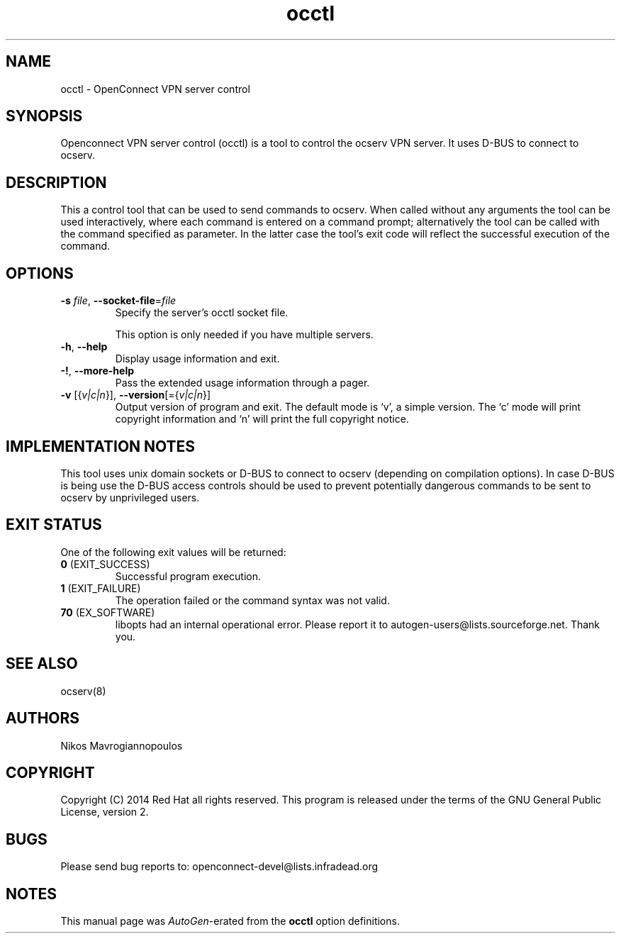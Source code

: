 .TH occtl 8 "24 Sep 2014" "0.8.5" "System Management"
.\"
.\"  DO NOT EDIT THIS FILE   (occtl-args.man)
.\"
.\"  It has been AutoGen-ed  September 24, 2014 at 11:37:52 AM by AutoGen 5.18.3
.\"  From the definitions    ../src/occtl-args.def.tmp
.\"  and the template file   agman-cmd.tpl
.\"
.SH NAME
occtl \- OpenConnect VPN server control
.SH SYNOPSIS
Openconnect VPN server control (occtl) is a tool to control
the ocserv VPN server. It uses D\-BUS to connect to ocserv.
.SH DESCRIPTION
This a control tool that can be used to send commands to ocserv. When
called without any arguments the tool can be used interactively, where 
each command is entered on a command prompt; alternatively the tool
can be called with the command specified as parameter. In the latter
case the tool's exit code will reflect the successful execution of
the command.
.SH "OPTIONS"
.TP
.BR  \-s " \fIfile\fP, " \-\-socket\-file "=" \fIfile\fP
Specify the server's occtl socket file.
.sp
This option is only needed if you have multiple servers.
.TP
.BR \-h , " \-\-help"
Display usage information and exit.
.TP
.BR \-! , " \-\-more-help"
Pass the extended usage information through a pager.
.TP
.BR \-v " [{\fIv|c|n\fP}]," " \-\-version" "[={\fIv|c|n\fP}]"
Output version of program and exit.  The default mode is `v', a simple
version.  The `c' mode will print copyright information and `n' will
print the full copyright notice.
.SH "IMPLEMENTATION NOTES"
This tool uses unix domain sockets or D\-BUS to connect to ocserv (depending on compilation options).
In case D\-BUS is being use the D\-BUS access controls should be used to prevent potentially dangerous commands to be sent
to ocserv by unprivileged users.
.SH "EXIT STATUS"
One of the following exit values will be returned:
.TP
.BR 0 " (EXIT_SUCCESS)"
Successful program execution.
.TP
.BR 1 " (EXIT_FAILURE)"
The operation failed or the command syntax was not valid.
.TP
.BR 70 " (EX_SOFTWARE)"
libopts had an internal operational error.  Please report
it to autogen-users@lists.sourceforge.net.  Thank you.
.SH "SEE ALSO"
ocserv(8)
.SH "AUTHORS"
Nikos Mavrogiannopoulos
.SH "COPYRIGHT"
Copyright (C) 2014 Red Hat all rights reserved.
This program is released under the terms of the GNU General Public License, version 2.
.SH "BUGS"
Please send bug reports to: openconnect-devel@lists.infradead.org
.SH "NOTES"
This manual page was \fIAutoGen\fP-erated from the \fBocctl\fP
option definitions.
